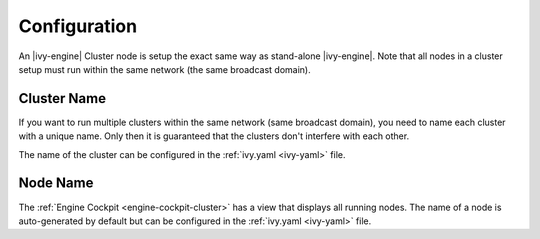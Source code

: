 .. _cluster-node:

Configuration
=============

An |ivy-engine| Cluster node is setup the exact same way as stand-alone |ivy-engine|.
Note that all nodes in a cluster setup must run within the same network (the same
broadcast domain).

Cluster Name
------------

If you want to run multiple clusters within the same network (same broadcast domain),
you need to name each cluster with a unique name. Only then it is guaranteed that
the clusters don't interfere with each other.

The name of the cluster can be configured in the :ref:`ivy.yaml <ivy-yaml>` file.

Node Name
---------

The :ref:`Engine Cockpit <engine-cockpit-cluster>` has a view that displays all 
running nodes. The name of a node is auto-generated by default but can be configured
in the :ref:`ivy.yaml <ivy-yaml>` file.
